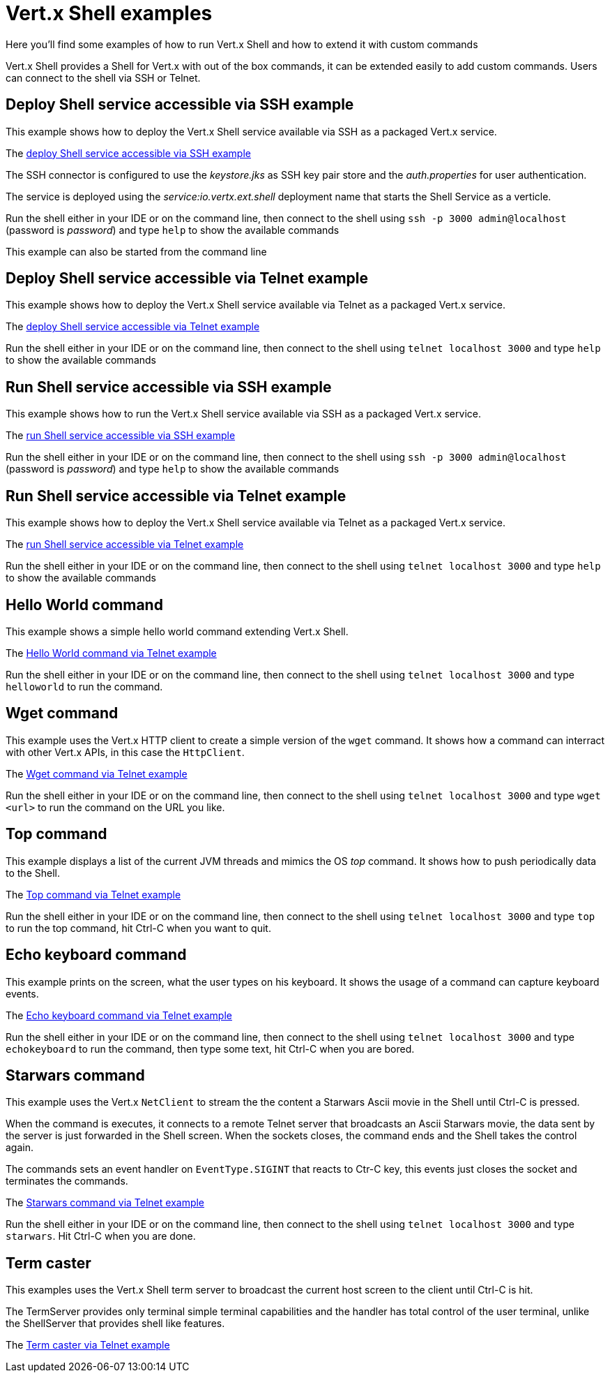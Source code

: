 = Vert.x Shell examples

Here you'll find some examples of how to run Vert.x Shell and how to extend it with custom commands

Vert.x Shell provides a Shell for Vert.x with out of the box commands, it can be extended easily to add
custom commands. Users can connect to the shell via SSH or Telnet.

== Deploy Shell service accessible via SSH example

This example shows how to deploy the Vert.x Shell service available via SSH as a packaged Vert.x service.

The link:src/main/java/io/vertx/example/shell/deploy_service_ssh[deploy Shell service accessible via SSH example]

The SSH connector is configured to use the _keystore.jks_ as SSH key pair store and the _auth.properties_
 for user authentication.

The service is deployed using the _service:io.vertx.ext.shell_ deployment name that starts the Shell Service
as a verticle.

Run the shell either in your IDE or on the command line, then connect to the shell using
`ssh -p 3000 admin@localhost` (password is _password_) and type `help` to show the available commands

This example can also be started from the command line

== Deploy Shell service accessible via Telnet example

This example shows how to deploy the Vert.x Shell service available via Telnet as a packaged Vert.x service.

The link:src/main/java/io/vertx/example/shell/deploy_service_telnet[deploy Shell service accessible via Telnet example]

Run the shell either in your IDE or on the command line, then connect to the shell using
`telnet localhost 3000` and type `help` to show the available commands

== Run Shell service accessible via SSH example

This example shows how to run the Vert.x Shell service available via SSH as a packaged Vert.x service.

The link:src/main/java/io/vertx/example/shell/run_service_ssh[run Shell service accessible via SSH example]

Run the shell either in your IDE or on the command line, then connect to the shell using
`ssh -p 3000 admin@localhost` (password is _password_) and type `help` to show the available commands

== Run Shell service accessible via Telnet example

This example shows how to deploy the Vert.x Shell service available via Telnet as a packaged Vert.x service.

The link:src/main/java/io/vertx/example/shell/run_service_telnet[run Shell service accessible via Telnet example]

Run the shell either in your IDE or on the command line, then connect to the shell using
`telnet localhost 3000` and type `help` to show the available commands

== Hello World command

This example shows a simple hello world command extending Vert.x Shell.

The link:src/main/java/io/vertx/example/shell/helloworld[Hello World command via Telnet example]

Run the shell either in your IDE or on the command line, then connect to the shell using
`telnet localhost 3000` and type `helloworld` to run the command.

== Wget command

This example uses the Vert.x HTTP client to create a simple version of the `wget` command. It shows how
a command can interract with other Vert.x APIs, in this case the `HttpClient`.

The link:src/main/java/io/vertx/example/shell/wget[Wget command via Telnet example]

Run the shell either in your IDE or on the command line, then connect to the shell using
`telnet localhost 3000` and type `wget <url>` to run the command on the URL you like.

== Top command

This example displays a list of the current JVM threads and mimics the OS _top_ command. It shows
how to push periodically data to the Shell.

The link:src/main/java/io/vertx/example/shell/top[Top command via Telnet example]

Run the shell either in your IDE or on the command line, then connect to the shell using
`telnet localhost 3000` and type `top` to run the top command, hit Ctrl-C when you want to quit.

== Echo keyboard command

This example prints on the screen, what the user types on his keyboard. It shows the usage of a command
can capture keyboard events.

The link:src/main/java/io/vertx/example/shell/echokeyboard[Echo keyboard command via Telnet example]

Run the shell either in your IDE or on the command line, then connect to the shell using
`telnet localhost 3000` and type `echokeyboard` to run the command, then type some text, hit Ctrl-C when you are bored.

== Starwars command

This example uses the Vert.x `NetClient` to stream the the content a Starwars Ascii movie in the
Shell until Ctrl-C is pressed.

When the command is executes, it connects to a remote Telnet server that broadcasts an Ascii Starwars movie,
the data sent by the server is just forwarded in the Shell screen. When the sockets closes, the command
ends and the Shell takes the control again.

The commands sets an event handler on `EventType.SIGINT` that reacts to Ctr-C key, this events just closes
the socket and terminates the commands.

The link:src/main/java/io/vertx/example/shell/starwars[Starwars command via Telnet example]

Run the shell either in your IDE or on the command line, then connect to the shell using
`telnet localhost 3000` and type `starwars`. Hit Ctrl-C when you are done.

== Term caster

This examples uses the Vert.x Shell term server to broadcast the current host screen to the client until Ctrl-C is hit.

The TermServer provides only terminal simple terminal capabilities and the handler has total control of the user
 terminal, unlike the ShellServer that provides shell like features.

The link:src/main/java/io/vertx/example/shell/termcast[Term caster via Telnet example]